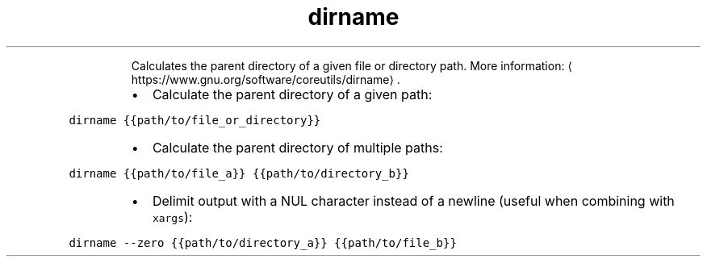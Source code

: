 .TH dirname
.PP
.RS
Calculates the parent directory of a given file or directory path.
More information: \[la]https://www.gnu.org/software/coreutils/dirname\[ra]\&.
.RE
.RS
.IP \(bu 2
Calculate the parent directory of a given path:
.RE
.PP
\fB\fCdirname {{path/to/file_or_directory}}\fR
.RS
.IP \(bu 2
Calculate the parent directory of multiple paths:
.RE
.PP
\fB\fCdirname {{path/to/file_a}} {{path/to/directory_b}}\fR
.RS
.IP \(bu 2
Delimit output with a NUL character instead of a newline (useful when combining with \fB\fCxargs\fR):
.RE
.PP
\fB\fCdirname \-\-zero {{path/to/directory_a}} {{path/to/file_b}}\fR
